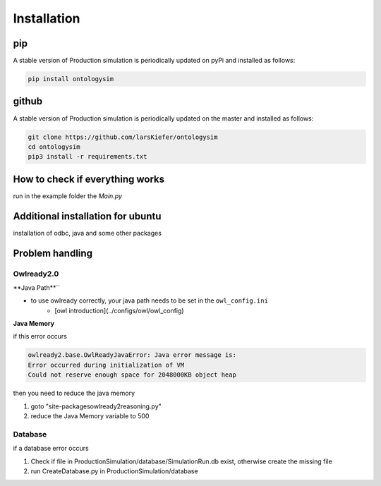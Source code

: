 Installation
==============

pip
-----------

A stable version of Production simulation is periodically updated on pyPi and installed as follows:

.. code-block:: console

   pip install ontologysim


github
-----------

A stable version of Production simulation is periodically updated on the master and installed as follows:

.. code-block:: console

   git clone https://github.com/larsKiefer/ontologysim
   cd ontologysim
   pip3 install -r requirements.txt



How to check if everything works
---------------------------------------------

run in the example folder the `Main.py`

Additional installation for ubuntu
---------------------------------------------
installation of odbc, java and some other packages

.. code-block:: console
    sudo apt install build-essential zlib1g-dev libncurses5-dev libgdbm-dev libnss3-dev libssl-dev libreadline-dev libffi-dev wget
    sudo apt-get install unixodbc-dev
    sudo apt install default-jre


Problem handling
--------------------

Owlready2.0
~~~~~~~~~~~~

**Java Path**``

* to use owlready correctly, your java path needs to be set in the ``owl_config.ini`` 
    * [owl introduction](../configs/owl/owl_config)

**Java Memory**

if this error occurs

.. code-block:: console

   owlready2.base.OwlReadyJavaError: Java error message is:
   Error occurred during initialization of VM
   Could not reserve enough space for 2048000KB object heap


then you need to reduce the java memory

1. goto "site-packages\owlready2\reasoning.py"
2. reduce the Java Memory variable to 500

Database
~~~~~~~~~~~~

if a database error occurs

1. Check if file in ProductionSimulation/database/SimulationRun.db exist, otherwise create the missing file
2. run CreateDatabase.py in  ProductionSimulation/database
